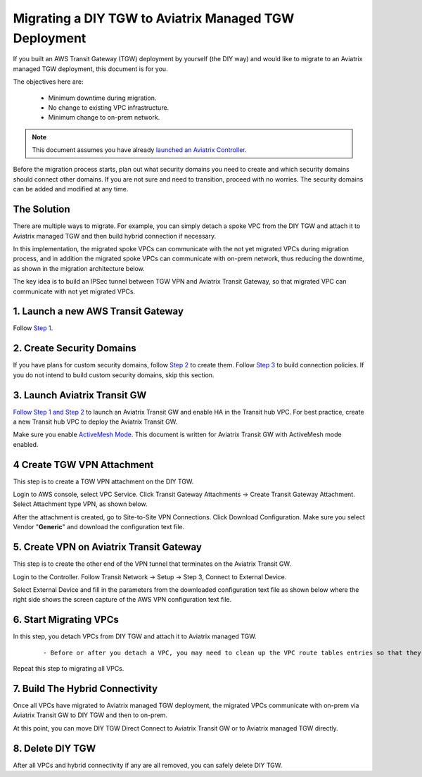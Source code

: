 .. meta::
   :description: instructions on migrating from DIY TGW to Aviatrix managed TGW	deployment
   :keywords: Transit Gateway, AWS Transit Gateway, TGW, TGW Migration

==================================================================
Migrating a DIY TGW to Aviatrix Managed TGW Deployment 
==================================================================

If you built an AWS Transit Gateway (TGW) deployment by yourself (the DIY way) and would like to migrate to an Aviatrix managed TGW deployment, 
this document is for you. 

The objectives here are:

 - Minimum downtime during migration.
 - No change to existing VPC infrastructure.
 - Minimum change to on-prem network.   

.. Note::

  This document assumes you have already `launched an Aviatrix Controller <http://docs.aviatrix.com/StartUpGuides/aviatrix-cloud-controller-startup-guide.html>`_.

..

Before the migration process starts,  plan out what security domains you need to create and which security domains should connect other domains. If you are not sure and need to transition, proceed with no worries. The security domains can be added and modified at any time. 

The Solution
^^^^^^^^^^^^^^^^

There are multiple ways to migrate. For example, you can simply detach a spoke VPC from the DIY TGW and attach it to Aviatrix managed TGW and then build hybrid connection if necessary. 

In this implementation, the migrated spoke VPCs can communicate with the not yet migrated VPCs during migration process, and in addition the 
migrated spoke VPCs can communicate with on-prem network, thus reducing the 
downtime, as shown in the migration architecture below. 

|migration_architecture|

The key idea is to build an IPSec tunnel between TGW VPN and Aviatrix Transit Gateway, so that migrated VPC can
communicate with not yet migrated VPCs. 


**1. Launch a new AWS Transit Gateway** 
^^^^^^^^^^^^^^^^^^^^^^^^^^^^^^^^^^^^^^^^^^^^^^

Follow `Step 1 <https://docs.aviatrix.com/HowTos/tgw_plan.html#create-aws-tgw>`_.

**2. Create Security Domains** 
^^^^^^^^^^^^^^^^^^^^^^^^^^^^^^^^^^^^^

If you have plans for custom security domains, follow `Step 2 <https://docs.aviatrix.com/HowTos/tgw_plan.html#optional-create-a-new-security-domain>`_ to create them. Follow `Step 3 <https://docs.aviatrix.com/HowTos/tgw_plan.html#optional-build-your-domain-connection-policies>`_ to build connection policies. If you do not intend to build custom security domains, skip this section. 

**3. Launch Aviatrix Transit GW** 
^^^^^^^^^^^^^^^^^^^^^^^^^^^^^^^^^^^^^^^^^

`Follow Step 1 and Step 2 <http://docs.aviatrix.com/HowTos/transitvpc_workflow.html#launch-a-transit-gateway>`_ to launch an Aviatrix Transit GW and enable HA in the Transit hub VPC. For best practice, create a new Transit hub VPC to deploy the Aviatrix Transit GW. 

Make sure you enable `ActiveMesh Mode <https://docs.aviatrix.com/HowTos/gateway.html?#activemesh-mode>`_. This document 
is written for Aviatrix Transit GW with ActiveMesh mode enabled.  


**4 Create TGW VPN Attachment**
^^^^^^^^^^^^^^^^^^^^^^^^^^^^^^^^^^^^^^^^^^^^^

This step is to create a TGW VPN attachment on the DIY TGW. 

Login to AWS console, select VPC Service. Click Transit Gateway Attachments -> Create Transit Gateway Attachment. 
Select Attachment type VPN, as shown below. 

|tgw_vpn_config|

After the attachment is created, go to Site-to-Site VPN Connections. Click Download Configuration. Make sure you select 
Vendor "**Generic**" and download the configuration text file.  


**5. Create VPN on Aviatrix Transit Gateway** 
^^^^^^^^^^^^^^^^^^^^^^^^^^^^^^^^^^^^^^^^^^^^^^^^^^^^^^^^^^^

This step is to create the other end of the VPN tunnel that terminates on the Aviatrix Transit GW. 

Login to the Controller. Follow Transit Network -> Setup -> Step 3, Connect to External Device. 

Select External Device and fill in the parameters from the downloaded configuration text file as shown below where 
the right side shows the screen capture of the AWS VPN configuration text file. 

|migrate_tgw_config_vpn|

**6. Start Migrating VPCs**
^^^^^^^^^^^^^^^^^^^^^^^^^^^^^^^^^^^^

In this step, you detach VPCs from DIY TGW and attach it to Aviatrix managed TGW. 

 ::
 
 - Before or after you detach a VPC, you may need to clean up the VPC route tables entries so that they do not have conflict routes entries when later attaching it to Aviatrix managed TGW. 


Repeat this step to migrating all VPCs. 


**7. Build The Hybrid Connectivity** 
^^^^^^^^^^^^^^^^^^^^^^^^^^^^^^^^^^^^^^^^^^^^

Once all VPCs have migrated to Aviatrix managed TGW deployment, the migrated VPCs communicate with on-prem via Aviatrix Transit GW to DIY TGW and then to on-prem.

At this point, you can move DIY TGW Direct Connect to Aviatrix Transit GW or to Aviatrix managed TGW directly. 

**8. Delete DIY TGW** 
^^^^^^^^^^^^^^^^^^^^^^^^^^^^^^^^

After all VPCs and hybrid connectivity if any are all removed, you can safely delete DIY TGW. 


.. |tgw_vpn_config| image:: diy_tgw_migrate_to_aviatrix_tgw_media/tgw_vpn_config.png
   :scale: 30%

.. |migration_architecture| image:: diy_tgw_migrate_to_aviatrix_tgw_media/migration_architecture.png
   :scale: 30%

.. |migrate_tgw_config_vpn| image:: diy_tgw_migrate_to_aviatrix_tgw_media/migrate_tgw_config_vpn.png
   :scale: 30%

.. disqus::
